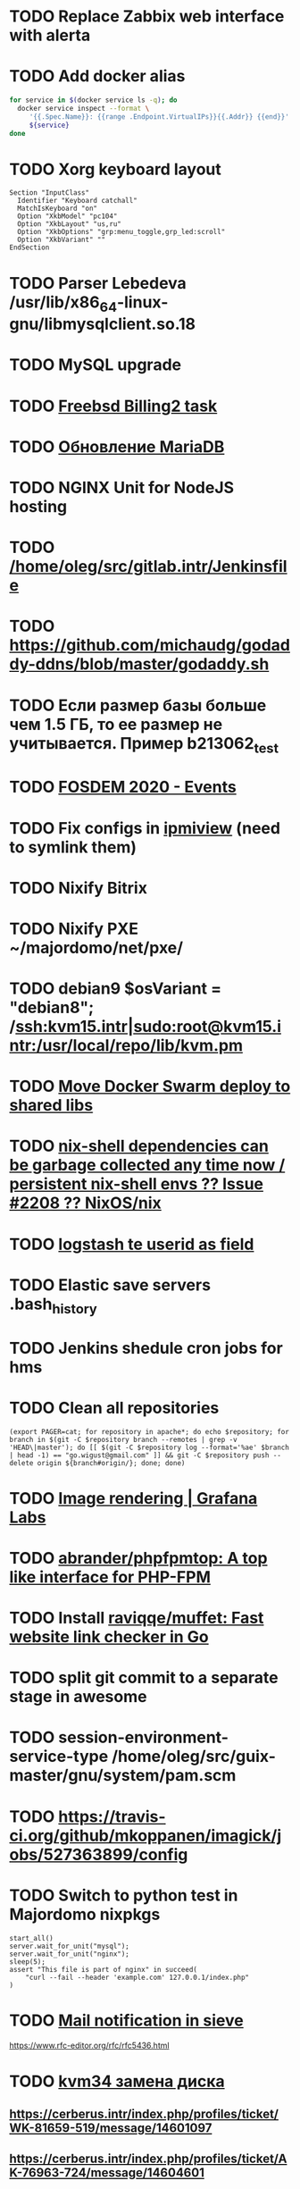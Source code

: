 * TODO Replace Zabbix web interface with alerta
  SCHEDULED: <2020-03-08 Sun>
* TODO Add docker alias
  SCHEDULED: <2020-03-19 Thu>
  #+BEGIN_SRC bash
    for service in $(docker service ls -q); do
      docker service inspect --format \
         '{{.Spec.Name}}: {{range .Endpoint.VirtualIPs}}{{.Addr}} {{end}}' \
         ${service}
    done
  #+END_SRC
* TODO Xorg keyboard layout
  SCHEDULED: <2020-03-18 Wed>
#+begin_example
  Section "InputClass"
    Identifier "Keyboard catchall"
    MatchIsKeyboard "on"
    Option "XkbModel" "pc104"
    Option "XkbLayout" "us,ru"
    Option "XkbOptions" "grp:menu_toggle,grp_led:scroll"
    Option "XkbVariant" ""
  EndSection
#+end_example
* TODO Parser Lebedeva /usr/lib/x86_64-linux-gnu/libmysqlclient.so.18
  SCHEDULED: <2020-01-20 Mon> DEADLINE: <2020-01-20 Mon>
* TODO MySQL upgrade
  SCHEDULED: <2020-01-31 Fri>
* TODO [[https://billing2.intr/vds/queue/item/257839][Freebsd Billing2 task]]
  SCHEDULED: <2020-01-20 Mon>
* TODO [[http://redmine.intr/issues/8833][Обновление MariaDB]]
  SCHEDULED: <2020-01-31 Fri>
* TODO NGINX Unit for NodeJS hosting
  SCHEDULED: <2020-01-24 Fri>
* TODO [[/home/oleg/src/gitlab.intr/Jenkinsfile]]
  SCHEDULED: <2020-01-26 Sun>
* TODO [[https://github.com/michaudg/godaddy-ddns/blob/master/godaddy.sh]]
  SCHEDULED: <2020-01-26 Sun>
* TODO Если размер базы больше чем 1.5 ГБ, то ее размер не учитывается. Пример b213062_test
  SCHEDULED: <2020-01-31 Fri>
* TODO [[https://fosdem.org/2020/schedule/events/][FOSDEM 2020 - Events]]
  SCHEDULED: <2020-02-09 Sun>
* TODO Fix configs in [[https://gitlab.intr/utils/ipmiview][ipmiview]] (need to symlink them)
  SCHEDULED: <2020-02-25 Tue>
* TODO Nixify Bitrix
  SCHEDULED: <2020-08-31 Mon>
* TODO Nixify PXE ~/majordomo/net/pxe/
  SCHEDULED: <2020-12-13 Sun>
* TODO debian9 $osVariant   = "debian8"; /ssh:kvm15.intr|sudo:root@kvm15.intr:/usr/local/repo/lib/kvm.pm
  SCHEDULED: <2020-02-05 Wed>
* TODO [[/home/oleg/majordomo/mail/freshclam/Jenkinsfile][Move Docker Swarm deploy to shared libs]]
  SCHEDULED: <2020-02-24 Mon>
* TODO [[https://github.com/NixOS/nix/issues/2208][nix-shell dependencies can be garbage collected any time now / persistent nix-shell envs ?? Issue #2208 ?? NixOS/nix]]
  SCHEDULED: <2020-03-09 Mon>
* TODO [[https://kibana.intr/goto/5b656d4c6b23e85df3a38a9aeb9744e9][logstash te userid as field]]
  SCHEDULED: <2020-03-08 Sun>
* TODO Elastic save servers .bash_history
  SCHEDULED: <2020-03-31 Tue>
* TODO Jenkins shedule cron jobs for hms
  SCHEDULED: <2020-03-31 Tue>
* TODO Clean all repositories
  SCHEDULED: <2020-03-08 Sun>
: (export PAGER=cat; for repository in apache*; do echo $repository; for branch in $(git -C $repository branch --remotes | grep -v 'HEAD\|master'); do [[ $(git -C $repository log --format='%ae' $branch | head -1) == "go.wigust@gmail.com" ]] && git -C $repository push --delete origin ${branch#origin/}; done; done)
* TODO [[https://grafana.com/docs/grafana/latest/administration/image_rendering/][Image rendering | Grafana Labs]]
  SCHEDULED: <2020-03-02 Mon>
* TODO [[https://github.com/abrander/phpfpmtop][abrander/phpfpmtop: A top like interface for PHP-FPM]]
  SCHEDULED: <2020-03-08 Sun>
* TODO Install [[https://github.com/raviqqe/muffet][raviqqe/muffet: Fast website link checker in Go]]
  SCHEDULED: <2020-03-11 Wed>
* TODO split git commit to a separate stage in awesome
  SCHEDULED: <2020-03-15 Sun>
* TODO session-environment-service-type /home/oleg/src/guix-master/gnu/system/pam.scm
  SCHEDULED: <2020-03-15 Sun>
* TODO https://travis-ci.org/github/mkoppanen/imagick/jobs/527363899/config
  SCHEDULED: <2020-03-31 Tue>
* TODO Switch to python test in Majordomo nixpkgs
  SCHEDULED: <2020-09-01 Tue>
#+begin_example
      start_all()
      server.wait_for_unit("mysql");
      server.wait_for_unit("nginx");
      sleep(5);
      assert "This file is part of nginx" in succeed(
          "curl --fail --header 'example.com' 127.0.0.1/index.php"
      )
#+end_example
* TODO [[https://cerberus.intr/index.php/profiles/ticket/EZ-75759-736/conversation/read_all][Mail notification in sieve]]
  SCHEDULED: <2021-08-02 Mon>
  https://www.rfc-editor.org/rfc/rfc5436.html
* TODO [[https://cerberus.intr/index.php/profiles/ticket/SZ-54634-812/message/14601190][kvm34 замена диска]]
** https://cerberus.intr/index.php/profiles/ticket/WK-81659-519/message/14601097
** https://cerberus.intr/index.php/profiles/ticket/AK-76963-724/message/14604601
* TODO Add PHP update notification [[/home/oleg/archive/src/tmp/php-versions.org][script]]
  SCHEDULED: <2020-03-23 Mon>
  #+BEGIN_SRC bash
    for version in $(curl --silent 'https://news-web.php.net/group.php?group=php.announce&format=rss' | xq --raw-output '.rss.channel.item[] | .title' | awk '/Released/ { print $2 }'); do echo curl --request POST "https://alerta.intr/api/alert" --header "Authorization: Key xxxxxxxxxxxxxxxxxxxxxxxxxxxxxxxxxxxxxxxx" --header "Content-type: application/json" -d "{\"resource\": \"ci\", \"event\": \"php.version.$version\", \"environment\": \"Production\", \"severity\": \"info\", \"correlate\": [], \"service\": [\"webservices\"], \"group\": null, \"value\": \"$version\", \"text\": \"New PHP $version release\", \"tags\": [], \"attributes\": {}, \"origin\": null, \"type\": null, \"timeout\": 691200, \"rawData\": null, \"customer\": null}"; done
  #+END_SRC
* TODO jenkins web32 linux4.4 fix smartctl
  SCHEDULED: <2020-03-26 Thu>
* TODO web36 php53-hardened
  SCHEDULED: <2020-03-23 Mon>
#+begin_example
  root@web36 ~ # docker logs apache2-php53-hardened
  [Wed Mar 18 05:15:18.007847 2020] [mpm_prefork:notice] [pid 24] AH00163: Apache/2.4.41 (Unix) mpm-itk/2.4.7-04 PHP/5.3.29 configured -- resuming normal operations
  [Wed Mar 18 05:15:18.007892 2020] [mpm_prefork:info] [pid 24] AH00164: Server built: Aug  9 2019 13:36:47
  [Wed Mar 18 05:15:18.007905 2020] [core:notice] [pid 24] AH00094: Command line: '/nix/store/xm89nf0qg88c7l2yxxnpagl5pib8qfrc-apache-httpd-2.4.41/bin/httpd -D FOREGROUND -d /nix/store/gncm5v57wlq48v5r1h49yxxfq48wv9nq-apache2-rootfs-php53/etc/httpd'
  [Wed Mar 18 14:24:52.114603 2020] [mpm_prefork:notice] [pid 24] AH00171: Graceful restart requested, doing restart
  [Wed Mar 18 14:24:52.360462 2020] [mpm_prefork:notice] [pid 24] AH00163: Apache/2.4.41 (Unix) mpm-itk/2.4.7-04 PHP/5.3.29 configured -- resuming normal operations
  [Wed Mar 18 14:24:52.360479 2020] [mpm_prefork:info] [pid 24] AH00164: Server built: Aug  9 2019 13:36:47
  [Wed Mar 18 14:24:52.360485 2020] [core:notice] [pid 24] AH00094: Command line: '/nix/store/xm89nf0qg88c7l2yxxnpagl5pib8qfrc-apache-httpd-2.4.41/bin/httpd -D FOREGROUND -d /nix/store/gncm5v57wlq48v5r1h49yxxfq48wv9nq-apache2-rootfs-php53/etc/httpd'
  [Sun Mar 22 04:47:12.442742 2020] [reqtimeout:info] [pid 32692] [client 127.0.0.1:57438] AH01382: Request header read timeout
  s6-svscan: warning: unable to exec finish script .s6-svscan/finish: Permission denied
  s6-svscan: warning: executing into .s6-svscan/crash
  s6-svscan: fatal: unable to exec .s6-svscan/crash: No such file or directory
#+end_example
* TODO fileserver test.nix [[https://www.youtube.com/results?search_query=rsocket][rsocket - YouTube]]
  SCHEDULED: <2020-03-30 Mon>
* TODO Подключение кабеля IPMI на серверах https://cerberus.intr/index.php/profiles/ticket/AQ-84438-978/conversation/read_all
  SCHEDULED: <2020-03-29 Sun>
   - [[/home/oleg/src/nixpkgs-firefox-esr-52/pkgs/applications/networking/browsers/firefox/packages.nix][firefox]]
   - [[/home/oleg/src/nixpkgs-firefox-esr-52/pkgs/development/compilers/adoptopenjdk-icedtea-web/default.nix][icedtea]]
   - [[/home/oleg/src/nixpkgs-firefox-esr-52/jdk.nix][jdk]]
* TODO [[https://cerberus.intr/index.php/profiles/ticket/SN-11785-238/comment/7124095][Запрос из панели AC_131779 (Тема запроса: Баг в SSL-сертификате от Let's Encrypt.)]]
* TODO [[https://cerberus.intr/index.php/profiles/ticket/SV-49154-232/comment/7124536][Появились аккаунты у которых не восстановились файлы после включения (оплаты)]]
#+BEGIN_SRC markdown
  Есть юзер AC_217132, который второй раз не успел оплатить до того как аккаунт выключится.  После оплаты, аккаунт включается, заявок на восстановление баз данных нет.

  Смотрю свой аккаунт AC_208112, после включения нет тоже нет заявок. В дополнение нет заявки на создание базы данных.

  https://hms.majordomo.ru/databases
  ```
  30.03.2020 11:34:29
  Создание пользователя баз данных

  30.03.2020 11:34:34
  Создание базы данных
  ```

  robo3t
  ```
  db.getCollection('accountHistory').find({$and: [{"message": /Поступила заявка на создание базы данных/},{"personalAccountId":"208112"}]})
  ```
  https://imgur.com/PSjhAuw.png

  В контейнерах hms2_personmgr не вижу заявок и trace'ов.
#+END_SRC
* TODO Олег Пыхалов (pyhalov) opened !2 *Jenkinsfile: Add HOSTNAME parameter.* in office / ssl-certificates
  SCHEDULED: <2020-04-05 Sun>
https://gitlab.intr/office/ssl-certificates/-/merge_requests/2
16:36
Оно работает, но т.к. пароль добавлен через credentials'ы jenkins'а, то при удалении хомяка работать перестанет :b
16:37
А примеров с curl'ом я не вижу для генерации именно строки секрета, короче на потом.
16:37
Ну, мержить сейчас можно, не ломает ничего.
16:38
И еще надо будет job'ы удалять сразу, чтобы не палить серты :b

* TODO Add note about NIX CHANNEL
  SCHEDULED: <2020-03-31 Tue>

* TODO filestash
  SCHEDULED: <2020-04-01 Wed>
root@web99:~# docker run -it --network=host --rm --name filestash filestash-dev:4 bash

* TODO when jenkins deploy to swarm and commit has't changed will be the unstash error
  SCHEDULED: <2020-04-26 Sun>
Олег Пыхалов (pyhalov at majordomo.ru)￼  14:38
Это ок? Не может stash. https://jenkins.intr/job/monitoring/job/kapacitor/job/master/2/console
￼
14:39
если коммит не изменился, там всегда фейл

* TODO Gluster offline bricks found on dh2-mr
  SCHEDULED: <2020-05-18 Mon>
На dh2-mr нет бриков текущего гластера, но есть брики нового
(тестового). В общем конкретно на dh2-mr не обращать внимания до тех
пор, пока не сообщим о вводе нового гластера.

* TODO Add script for git clone
  SCHEDULED: <2020-04-05 Sun>
: (f() { xterm -e "set -ex; cd $HOME/archive/src; git clone $1"; }; f "https://github.com/domtronn/all-the-icons.el")

* TODO Rename buildwebservice
  SCHEDULED: <2020-04-05 Sun>
#+BEGIN_SRC emacs-lisp
  (mapcar (lambda (file)
            (find-file file))
          '("/home/oleg/majordomo/apps/bitrix-start/Jenkinsfile"
            "/home/oleg/majordomo/webservices/apache2-perl518/Jenkinsfile"
            "/home/oleg/majordomo/webservices/apache2-php44/Jenkinsfile"
            "/home/oleg/majordomo/webservices/apache2-php52/Jenkinsfile"
            "/home/oleg/majordomo/webservices/apache2-php53/Jenkinsfile"
            "/home/oleg/majordomo/webservices/apache2-php54/Jenkinsfile"
            "/home/oleg/majordomo/webservices/apache2-php55/Jenkinsfile"
            "/home/oleg/majordomo/webservices/apache2-php56/Jenkinsfile"
            "/home/oleg/majordomo/webservices/apache2-php70/Jenkinsfile"
            "/home/oleg/majordomo/webservices/apache2-php71/Jenkinsfile"
            "/home/oleg/majordomo/webservices/apache2-php72/Jenkinsfile"
            "/home/oleg/majordomo/webservices/apache2-php73/Jenkinsfile"
            "/home/oleg/majordomo/webservices/apache2-php73-personal/Jenkinsfile"
            "/home/oleg/majordomo/webservices/apache2-php74/Jenkinsfile"
            "/home/oleg/majordomo/webservices/cron/Jenkinsfile"
            "/home/oleg/majordomo/webservices/ftpserver/Jenkinsfile"
            "/home/oleg/majordomo/webservices/http-fileserver/Jenkinsfile"
            "/home/oleg/majordomo/webservices/nginx/Jenkinsfile"
            "/home/oleg/majordomo/webservices/nginx-php73-private/Jenkinsfile"
            "/home/oleg/majordomo/webservices/nodejs1213/Jenkinsfile"
            "/home/oleg/majordomo/webservices/php4/Jenkinsfile"
            "/home/oleg/majordomo/webservices/php52/Jenkinsfile"
            "/home/oleg/majordomo/webservices/postfix/Jenkinsfile"
            "/home/oleg/majordomo/webservices/ssh-guest-room/Jenkinsfile"
            "/home/oleg/majordomo/webservices/ssh-sup-room/Jenkinsfile"
            "/home/oleg/majordomo/webservices/uwsgi-python37/Jenkinsfile"
            "/home/oleg/majordomo/webservices/webftp-new/Jenkinsfile"))
#+END_SRC

* TODO STUMPWM добавить “дежурный мод” (переменную) который позволит игнорировать время
  SCHEDULED: <2020-04-04 Sat>

* TODO jenkins disable host verification ("Host Key Verification Strategy")
  SCHEDULED: <2020-04-07 Tue>

* TODO postfix staff
  SCHEDULED: <2020-04-08 Wed>
#+begin_example
  Apr  7 17:18:19 smtp-staff postfix/smtpd[1467]: 59B7131405B4: client=dh2-mr.intr[172.16.103.156]
  Apr  7 17:18:19 smtp-staff postfix/cleanup[1470]: 59B7131405B4: message-id=<cbb33f72f0b719bbbd1ffef794ff8984@mail-manager.intr>
  Apr  7 17:18:19 smtp-staff opendkim[9834]: 59B7131405B4: DKIM-Signature field added (s=dkim, d=majordomo.ru)
  Apr  7 17:18:19 smtp-staff postfix/smtpd[9269]: connect from dh1-mr.intr[172.16.103.155]
  Apr  7 17:18:19 smtp-staff postfix/smtpd[9269]: 6141A31405E0: client=dh1-mr.intr[172.16.103.155]
  Apr  7 17:18:19 smtp-staff postfix/cleanup[9272]: 6141A31405E0: message-id=<aabef4654036414e257549a0a18f91ee@mail-manager.intr>
  Apr  7 17:18:19 smtp-staff opendkim[9834]: 6141A31405E0: DKIM-Signature field added (s=dkim, d=majordomo.ru)
  Apr  7 17:18:19 smtp-staff postfix/qmgr[2976]: 59B7131405B4: from=<noreply@majordomo.ru>, size=15097, nrcpt=2 (queue active)
  Apr  7 17:18:19 smtp-staff postfix/smtpd[1467]: disconnect from dh2-mr.intr[172.16.103.156] ehlo=1 mail=1 rcpt=2 data=1 quit=1 commands=6
  Apr  7 17:18:19 smtp-staff postfix/qmgr[2976]: 6141A31405E0: from=<noreply@majordomo.ru>, size=13367, nrcpt=2 (queue active)
  Apr  7 17:18:19 smtp-staff postfix/smtpd[9269]: disconnect from dh1-mr.intr[172.16.103.155] ehlo=1 mail=1 rcpt=2 data=1 quit=1 commands=6
  Apr  7 17:18:19 smtp-staff postfix-mailout/smtp[448]: 226823160AB1: to=<alumos@mail.ru>, relay=mxs.mail.ru[94.100.180.31]:25, delay=0.62, delays=0.11/0/0.05/0.45, dsn=2.0.0, status=sent (250 OK id=1jLp3T-0008U1-BR)
  Apr  7 17:18:19 smtp-staff postfix-mailout/qmgr[5781]: 226823160AB1: removed
  Apr  7 17:18:19 smtp-staff postfix/smtp[9265]: 6141A31405E0: to=<turm@turm2rm.ru>, relay=mmxs.majordomo.ru[78.108.80.147]:25, delay=0.41, delays=0.09/0.02/0.07/0.22, dsn=2.0.0, status=sent (250 OK id=1jLp3T-0000w6-Iq)
  Apr  7 17:18:19 smtp-staff postfix/smtp[1471]: 6141A31405E0: to=<turm@mail.ru>, relay=mxs.mail.ru[94.100.180.31]:25, delay=0.59, delays=0.09/0.02/0.11/0.37, dsn=2.0.0, status=sent (250 OK id=1jLp3T-000AKw-Kx)
  Apr  7 17:18:19 smtp-staff postfix/smtp[9266]: 59B7131405B4: to=<12volt.kr@mail.ru>, relay=mxs.mail.ru[94.100.180.31]:25, delay=0.62, delays=0.11/0.03/0.11/0.38, dsn=2.0.0, status=sent (250 OK id=1jLp3T-0006I1-M0)
  Apr  7 17:18:19 smtp-staff postfix/smtp[9266]: 59B7131405B4: to=<art6.krasnodar@mail.ru>, relay=mxs.mail.ru[94.100.180.31]:25, delay=0.62, delays=0.11/0.03/0.11/0.38, dsn=2.0.0, status=sent (250 OK id=1jLp3T-0006I1-M0)
  Apr  7 17:18:19 smtp-staff postfix/qmgr[2976]: 6141A31405E0: removed
  Apr  7 17:18:20 smtp-staff postfix/qmgr[2976]: 59B7131405B4: removed
#+end_example

* TODO Moodle
  SCHEDULED: <2020-04-13 Mon>
Коля насчет Moodle что-то написал?
Юзер спрашивает доколе
https://cerberus.intr/index.php/profiles/ticket/JN-93547-362/message/14746990
Так выяснили же что либо 7.3, либо отключение опкэша
```Резвов Александр И можешь подробности по сегфолту написать
12:21
Кондрашкин Николай Одна из ситуаций когда происходит сегфолт - этап проверки конфигурации сервера при установке последней версии Moodle.
Пример стрейса: /home/u220037/yvloar.aq/strace.log на web26
12:22
Еще была жалоба на 502 от чувака с WP после того как он криво ссылки с http на https заменил и появились ссылки начинающиеся с httpss://, но как ее воспроизвести клиент не сообщил.
12:25
Резвов Александр А ссылки нет?
12:25
Кондрашкин Николай На что?
12:25
Резвов Александр На жалобу
12:28
Кондрашкин Николай https://cerberus.intr/index.php/profiles/ticket/LS-83644-341/conversation
12:29
Я его переключил на 7.3 но Дима все равно сказал сносить испорченную базу.
12:30
Резвов Александр Ладно, с мудлом будет проще воспроизвести
12:31
Кондрашкин Николай Вот http://moodle.majordomo-test.tk/admin/index.php
12:36
Резвов Александр А если выключить opcache, то работает
14:12
Кондрашкин Николай А как полностью выключить opcache?
14:12
Резвов Александр php_flag opcache.enable off```
opcache не надо раде одной cms вырубать
Так никто не предлагает его вырубать глобально
free and open-source learning management system 
Moodle is used for blended learning, distance education, flipped classroom and other e-learning projects in schools, universities, workplaces and other sectors

его реально вообще использовать на виртуальном хостиге не в курсе?
Реально
прекрасно встает на 37 вебе
урок можно провести?
:D
я просто думаю, может инсталятор запилить
Там несколько иная система (у меня в универе такая)
Он будет работать только на 37
пока да

* TODO mariadb docker run --restart unless-stopped
  SCHEDULED: <2020-04-13 Mon>

2020-04-19 20:08:54 0 [ERROR] InnoDB: Downgrade after a crash is not supported. The redo log was created with MariaDB 10.4.12.
2020-04-19 20:08:54 0 [ERROR] InnoDB: Plugin initialization aborted with error Generic error

https://www.percona.com/blog/2013/09/11/how-to-move-the-innodb-log-sequence-number-lsn-forward/

* TODO https://jenkins.intr/job/ci/job/bfg/job/master/16/console
  SCHEDULED: <2020-04-16 Thu>
  https://jenkins.intr/job/webservices/job/nixoverlay/job/master/46/console

* TODO https://code.getnoc.com/noc/noc
  SCHEDULED: <2020-04-19 Sun>
  or use [[/home/oleg/src/work/graphviz/]]

* TODO https://gitlab.intr/_ci/maintenance-github/-/blob/master/projects.tf#L14
  SCHEDULED: <2020-04-17 Fri>
rename resource

* TODO billing2
  SCHEDULED: <2020-04-20 Mon>

изначально меня интересовало как определить какой способ установки делает perl скрипт
16:06 ты говоришь если arhive.intr не доступен одна фигня, если доступен другая
16:06 как определить какая фигня для конкретной vm12345 была выбрана
16:07 вот я и хочу исключить arhive.intr чтобы не было этого выбора


16:07
или сделать его fallback

16:08
my $checkimage = $vds->checkimage;
16:08
if ( $checkimage eq 0 ) {
                                       $vds->getimage ;
                                       $vds->do_vol_from_image ;
                               }
16:09
sub checkimage {
       my $self = shift ;
       system(sprintf("rsync --list-only rsync://archive.intr/images/jenkins-production/%s-%s.qcow2",  $self->{var}->{disk}->{template} , $self->{var}->{caps}->{disk}));
       if ( $? >>8 == 0 ) {
               print "Is available \n" ;
               return 0 ;
       }
       else {
               return 1 ;
       }
}
16:12
если будет локально, то рсинк на какой нить ls заменить и все

* TODO move to script
  SCHEDULED: <2020-04-19 Sun>
: (set -ex; for remote in origin majordomo upstream; do git push $remote; done)

* TODO delete nixpkgs badge
  SCHEDULED: <2020-04-30 Thu>

* TODO Jenkins job Chef Workstation fix knife
https://jenkins.intr/job/ci/job/chef-workstation/job/master/5/console

* TODO Stumpwm setenv
  SCHEDULED: <2020-04-26 Sun>
: (sb-posix:setenv "GTK_THEME" "Adwaita:dark" 1)

* TODO bizmail
  SCHEDULED: <2020-04-28 Tue>
#+begin_example
  2020-04-27 14:45:55.432 ERROR [bizmail,bf74e9dc7e82dbb7,76dad2f56fa34660,false] 1 --- [nio-8098-exec-7] r.m.h.bizmail.service.BizMailApiServi
  ce  : [addDomain] HttpClientErrorException getStatusCode(): 403 getResponseBodyAsString: {"message":"Ð¾Ð¿ Ð·Ð°Ð¿ÐµÐµÐ½"}
  2020-04-27 14:45:55.435 ERROR [bizmail,bf74e9dc7e82dbb7,76dad2f56fa34660,false] 1 --- [nio-8098-exec-7] o.s.c.s.i.web.ExceptionLoggingFilter 
      : Uncaught exception thrown

  org.springframework.web.util.NestedServletException: Request processing failed; nested exception is org.springframework.web.client.HttpClient
  ErrorException: 403 Forbidden
          at org.springframework.web.servlet.FrameworkServlet.processRequest(FrameworkServlet.java:982) ~[spring-webmvc-5.0.9.RELEASE.jar!/:5.0
  .9.RELEASE]
          at org.springframework.web.servlet.FrameworkServlet.doPost(FrameworkServlet.java:877) ~[spring-webmvc-5.0.9.RELEASE.jar!/:5.0.9.RELEA
  SE]
          at javax.servlet.http.HttpServlet.service(HttpServlet.java:661) ~[tomcat-embed-core-8.5.34.jar!/:8.5.34]
          at org.springframework.web.servlet.FrameworkServlet.service(FrameworkServlet.java:851) ~[spring-webmvc-5.0.9.RELEASE.jar!/:5.0.9.RELE
  ASE]
          at javax.servlet.http.HttpServlet.service(HttpServlet.java:742) ~[tomcat-embed-core-8.5.34.jar!/:8.5.34]
          at org.apache.catalina.core.ApplicationFilterChain.internalDoFilter(ApplicationFilterChain.java:231) [tomcat-embed-core-8.5.34.jar!/:
  8.5.34]
          at org.apache.catalina.core.ApplicationFilterChain.doFilter(ApplicationFilterChain.java:166) [tomcat-embed-core-8.5.34.jar!/:8.5.34]
          at org.apache.tomcat.websocket.server.WsFilter.doFilter(WsFilter.java:52) ~[tomcat-embed-websocket-8.5.34.jar!/:8.5.34]
          at org.apache.catalina.core.ApplicationFilterChain.internalDoFilter(ApplicationFilterChain.java:193) [tomcat-embed-core-8.5.34.jar!/:
  8.5.34]
          at org.apache.catalina.core.ApplicationFilterChain.doFilter(ApplicationFilterChain.java:166) [tomcat-embed-core-8.5.34.jar!/:8.5.34]
          at org.springframework.boot.actuate.web.trace.servlet.HttpTraceFilter.doFilterInternal(HttpTraceFilter.java:90) ~[spring-boot-actuato
  r-2.0.5.RELEASE.jar!/:2.0.5.RELEASE]
          at org.springframework.web.filter.OncePerRequestFilter.doFilter(OncePerRequestFilter.java:107) [spring-web-5.0.9.RELEASE.jar!/:5.0.9.
  RELEASE]
          at org.apache.catalina.core.ApplicationFilterChain.internalDoFilter(ApplicationFilterChain.java:193) [tomcat-embed-core-8.5.34.jar!/:
  8.5.34]
          at org.apache.catalina.core.ApplicationFilterChain.doFilter(ApplicationFilterChain.java:166) [tomcat-embed-core-8.5.34.jar!/:8.5.34]
          at org.springframework.security.web.FilterChainProxy$VirtualFilterChain.doFilter(FilterChainProxy.java:320) ~[spring-security-web-5.0
  .8.RELEASE.jar!/:5.0.8.RELEASE]
          at org.springframework.security.web.access.intercept.FilterSecurityInterceptor.invoke(FilterSecurityInterceptor.java:127) ~[spring-se
  curity-web-5.0.8.RELEASE.jar!/:5.0.8.RELEASE]
          at org.springframework.security.web.access.intercept.FilterSecurityInterceptor.doFilter(FilterSecurityInterceptor.java:91) ~[spring-s
  ecurity-web-5.0.8.RELEASE.jar!/:5.0.8.RELEASE]
          at org.springframework.security.web.FilterChainProxy$VirtualFilterChain.doFilter(FilterChainProxy.java:334) ~[spring-security-web-5.0
  .8.RELEASE.jar!/:5.0.8.RELEASE]
          at org.springframework.security.web.access.ExceptionTranslationFilter.doFilter(ExceptionTranslationFilter.java:119) ~[spring-security
  -web-5.0.8.RELEASE.jar!/:5.0.8.RELEASE]
          at org.springframework.security.web.FilterChainProxy$VirtualFilterChain.doFilter(FilterChainProxy.java:334) ~[spring-security-web-5.0
  .8.RELEASE.jar!/:5.0.8.RELEASE]
          at org.springframework.security.web.session.SessionManagementFilter.doFilter(SessionManagementFilter.java:137) ~[spring-security-web-
  5.0.8.RELEASE.jar!/:5.0.8.RELEASE]
          at org.springframework.security.web.FilterChainProxy$VirtualFilterChain.doFilter(FilterChainProxy.java:334) ~[spring-security-web-5.0
  .8.RELEASE.jar!/:5.0.8.RELEASE]
          at org.springframework.security.web.authentication.AnonymousAuthenticationFilter.doFilter(AnonymousAuthenticationFilter.java:111) ~[s
  pring-security-web-5.0.8.RELEASE.jar!/:5.0.8.RELEASE]
          at org.springframework.security.web.FilterChainProxy$VirtualFilterChain.doFilter(FilterChainProxy.java:334) ~[spring-security-web-5.0
  .8.RELEASE.jar!/:5.0.8.RELEASE]
          at org.springframework.security.web.servletapi.SecurityContextHolderAwareRequestFilter.doFilter(SecurityContextHolderAwareRequestFilt
  er.java:170) ~[spring-security-web-5.0.8.RELEASE.jar!/:5.0.8.RELEASE]
          at org.springframework.security.web.FilterChainProxy$VirtualFilterChain.doFilter(FilterChainProxy.java:334) ~[spring-security-web-5.0
  .8.RELEASE.jar!/:5.0.8.RELEASE]
          at org.springframework.security.web.savedrequest.RequestCacheAwareFilter.doFilter(RequestCacheAwareFilter.java:63) ~[spring-security-
  web-5.0.8.RELEASE.jar!/:5.0.8.RELEASE]
          at org.springframework.security.web.FilterChainProxy$VirtualFilterChain.doFilter(FilterChainProxy.java:334) ~[spring-security-web-5.0
  .8.RELEASE.jar!/:5.0.8.RELEASE]
          at org.springframework.security.oauth2.provider.authentication.OAuth2AuthenticationProcessingFilter.doFilter(OAuth2AuthenticationProc
  essingFilter.java:176) ~[spring-security-oauth2-2.2.1.RELEASE.jar!/:na]
          at org.springframework.security.web.FilterChainProxy$VirtualFilterChain.doFilter(FilterChainProxy.java:334) ~[spring-security-web-5.0
  .8.RELEASE.jar!/:5.0.8.RELEASE]
          at org.springframework.security.web.authentication.logout.LogoutFilter.doFilter(LogoutFilter.java:116) ~[spring-security-web-5.0.8.RE
  LEASE.jar!/:5.0.8.RELEASE]
          at org.springframework.security.web.FilterChainProxy$VirtualFilterChain.doFilter(FilterChainProxy.java:334) ~[spring-security-web-5.0
  .8.RELEASE.jar!/:5.0.8.RELEASE]
          at org.springframework.security.web.header.HeaderWriterFilter.doFilterInternal(HeaderWriterFilter.java:66) ~[spring-security-web-5.0.
  8.RELEASE.jar!/:5.0.8.RELEASE]
          at org.springframework.web.filter.OncePerRequestFilter.doFilter(OncePerRequestFilter.java:107) [spring-web-5.0.9.RELEASE.jar!/:5.0.9.
  RELEASE]
          at org.springframework.security.web.FilterChainProxy$VirtualFilterChain.doFilter(FilterChainProxy.java:334) ~[spring-security-web-5.0
  .8.RELEASE.jar!/:5.0.8.RELEASE]
          at org.springframework.security.web.context.SecurityContextPersistenceFilter.doFilter(SecurityContextPersistenceFilter.java:105) ~[sp
  ring-security-web-5.0.8.RELEASE.jar!/:5.0.8.RELEASE]
          at org.springframework.security.web.FilterChainProxy$VirtualFilterChain.doFilter(FilterChainProxy.java:334) ~[spring-security-web-5.0
  .8.RELEASE.jar!/:5.0.8.RELEASE]
          at org.springframework.security.web.context.request.async.WebAsyncManagerIntegrationFilter.doFilterInternal(WebAsyncManagerIntegratio
  nFilter.java:56) ~[spring-security-web-5.0.8.RELEASE.jar!/:5.0.8.RELEASE]
          at org.springframework.web.filter.OncePerRequestFilter.doFilter(OncePerRequestFilter.java:107) [spring-web-5.0.9.RELEASE.jar!/:5.0.9.
  RELEASE]
          at org.springframework.security.web.FilterChainProxy$VirtualFilterChain.doFilter(FilterChainProxy.java:334) ~[spring-security-web-5.0
  .8.RELEASE.jar!/:5.0.8.RELEASE]
          at org.springframework.security.web.FilterChainProxy.doFilterInternal(FilterChainProxy.java:215) ~[spring-security-web-5.0.8.RELEASE.
  jar!/:5.0.8.RELEASE]
          at org.springframework.security.web.FilterChainProxy.doFilter(FilterChainProxy.java:178) ~[spring-security-web-5.0.8.RELEASE.jar!/:5.
  0.8.RELEASE]
          at org.springframework.web.filter.DelegatingFilterProxy.invokeDelegate(DelegatingFilterProxy.java:357) ~[spring-web-5.0.9.RELEASE.jar
  !/:5.0.9.RELEASE]
          at org.springframework.web.filter.DelegatingFilterProxy.doFilter(DelegatingFilterProxy.java:270) ~[spring-web-5.0.9.RELEASE.jar!/:5.0
  .9.RELEASE]
          at org.apache.catalina.core.ApplicationFilterChain.internalDoFilter(ApplicationFilterChain.java:193) [tomcat-embed-core-8.5.34.jar!/:
  8.5.34]
          at org.apache.catalina.core.ApplicationFilterChain.doFilter(ApplicationFilterChain.java:166) [tomcat-embed-core-8.5.34.jar!/:8.5.34]
          at org.springframework.web.filter.HttpPutFormContentFilter.doFilterInternal(HttpPutFormContentFilter.java:109) ~[spring-web-5.0.9.REL
  EASE.jar!/:5.0.9.RELEASE]
          at org.springframework.web.filter.OncePerRequestFilter.doFilter(OncePerRequestFilter.java:107) [spring-web-5.0.9.RELEASE.jar!/:5.0.9.
  RELEASE]
          at org.apache.catalina.core.ApplicationFilterChain.internalDoFilter(ApplicationFilterChain.java:193) [tomcat-embed-core-8.5.34.jar!/:
  8.5.34]
          at org.apache.catalina.core.ApplicationFilterChain.doFilter(ApplicationFilterChain.java:166) [tomcat-embed-core-8.5.34.jar!/:8.5.34]
          at org.springframework.web.filter.HiddenHttpMethodFilter.doFilterInternal(HiddenHttpMethodFilter.java:93) ~[spring-web-5.0.9.RELEASE.
  jar!/:5.0.9.RELEASE]
          at org.springframework.web.filter.OncePerRequestFilter.doFilter(OncePerRequestFilter.java:107) [spring-web-5.0.9.RELEASE.jar!/:5.0.9.
  RELEASE]
          at org.apache.catalina.core.ApplicationFilterChain.internalDoFilter(ApplicationFilterChain.java:193) [tomcat-embed-core-8.5.34.jar!/:
  8.5.34]
          at org.apache.catalina.core.ApplicationFilterChain.doFilter(ApplicationFilterChain.java:166) [tomcat-embed-core-8.5.34.jar!/:8.5.34]
          at org.springframework.cloud.sleuth.instrument.web.ExceptionLoggingFilter.doFilter(ExceptionLoggingFilter.java:48) ~[spring-cloud-sle
  uth-core-2.0.1.RELEASE.jar!/:2.0.1.RELEASE]
          at org.apache.catalina.core.ApplicationFilterChain.internalDoFilter(ApplicationFilterChain.java:193) [tomcat-embed-core-8.5.34.jar!/:
  8.5.34]
          at org.apache.catalina.core.ApplicationFilterChain.doFilter(ApplicationFilterChain.java:166) [tomcat-embed-core-8.5.34.jar!/:8.5.34]
          at brave.servlet.TracingFilter.doFilter(TracingFilter.java:86) [brave-instrumentation-servlet-5.1.4.jar!/:na]
          at org.apache.catalina.core.ApplicationFilterChain.internalDoFilter(ApplicationFilterChain.java:193) [tomcat-embed-core-8.5.34.jar!/:
  8.5.34]
          at org.apache.catalina.core.ApplicationFilterChain.doFilter(ApplicationFilterChain.java:166) [tomcat-embed-core-8.5.34.jar!/:8.5.34]
          at org.springframework.boot.actuate.metrics.web.servlet.WebMvcMetricsFilter.filterAndRecordMetrics(WebMvcMetricsFilter.java:155) [spr
  ing-boot-actuator-2.0.5.RELEASE.jar!/:2.0.5.RELEASE]
          at org.springframework.boot.actuate.metrics.web.servlet.WebMvcMetricsFilter.filterAndRecordMetrics(WebMvcMetricsFilter.java:123) [spr
  ing-boot-actuator-2.0.5.RELEASE.jar!/:2.0.5.RELEASE]
          at org.springframework.boot.actuate.metrics.web.servlet.WebMvcMetricsFilter.doFilterInternal(WebMvcMetricsFilter.java:108) [spring-bo
  ot-actuator-2.0.5.RELEASE.jar!/:2.0.5.RELEASE]
          at org.springframework.web.filter.OncePerRequestFilter.doFilter(OncePerRequestFilter.java:107) [spring-web-5.0.9.RELEASE.jar!/:5.0.9.
  RELEASE]
          at org.apache.catalina.core.ApplicationFilterChain.internalDoFilter(ApplicationFilterChain.java:193) [tomcat-embed-core-8.5.34.jar!/:
  8.5.34]
          at org.apache.catalina.core.ApplicationFilterChain.doFilter(ApplicationFilterChain.java:166) [tomcat-embed-core-8.5.34.jar!/:8.5.34]
          at org.springframework.web.filter.CharacterEncodingFilter.doFilterInternal(CharacterEncodingFilter.java:200) [spring-web-5.0.9.RELEAS
  E.jar!/:5.0.9.RELEASE]
          at org.springframework.web.filter.OncePerRequestFilter.doFilter(OncePerRequestFilter.java:107) [spring-web-5.0.9.RELEASE.jar!/:5.0.9.
  RELEASE]
          at org.apache.catalina.core.ApplicationFilterChain.internalDoFilter(ApplicationFilterChain.java:193) [tomcat-embed-core-8.5.34.jar!/:
  8.5.34]
          at org.apache.catalina.core.ApplicationFilterChain.doFilter(ApplicationFilterChain.java:166) [tomcat-embed-core-8.5.34.jar!/:8.5.34]
          at org.apache.catalina.core.StandardWrapperValve.invoke(StandardWrapperValve.java:198) [tomcat-embed-core-8.5.34.jar!/:8.5.34]
          at org.apache.catalina.core.StandardContextValve.invoke(StandardContextValve.java:96) [tomcat-embed-core-8.5.34.jar!/:8.5.34]
          at org.apache.catalina.authenticator.AuthenticatorBase.invoke(AuthenticatorBase.java:493) [tomcat-embed-core-8.5.34.jar!/:8.5.34]
          at org.apache.catalina.core.StandardHostValve.invoke(StandardHostValve.java:140) [tomcat-embed-core-8.5.34.jar!/:8.5.34]
          at org.apache.catalina.valves.ErrorReportValve.invoke(ErrorReportValve.java:81) [tomcat-embed-core-8.5.34.jar!/:8.5.34]
          at org.apache.catalina.core.StandardEngineValve.invoke(StandardEngineValve.java:87) [tomcat-embed-core-8.5.34.jar!/:8.5.34]
          at org.apache.catalina.connector.CoyoteAdapter.service(CoyoteAdapter.java:342) [tomcat-embed-core-8.5.34.jar!/:8.5.34]
          at org.apache.coyote.http11.Http11Processor.service(Http11Processor.java:800) [tomcat-embed-core-8.5.34.jar!/:8.5.34]
          at org.apache.coyote.AbstractProcessorLight.process(AbstractProcessorLight.java:66) [tomcat-embed-core-8.5.34.jar!/:8.5.34]
          at org.apache.coyote.AbstractProtocol$ConnectionHandler.process(AbstractProtocol.java:806) [tomcat-embed-core-8.5.34.jar!/:8.5.34]
          at org.apache.tomcat.util.net.NioEndpoint$SocketProcessor.doRun(NioEndpoint.java:1498) [tomcat-embed-core-8.5.34.jar!/:8.5.34]
          at org.apache.tomcat.util.net.SocketProcessorBase.run(SocketProcessorBase.java:49) [tomcat-embed-core-8.5.34.jar!/:8.5.34]
          at java.util.concurrent.ThreadPoolExecutor.runWorker(ThreadPoolExecutor.java:1149) [na:1.8.0_242]
          at java.util.concurrent.ThreadPoolExecutor$Worker.run(ThreadPoolExecutor.java:624) [na:1.8.0_242]
          at org.apache.tomcat.util.threads.TaskThread$WrappingRunnable.run(TaskThread.java:61) [tomcat-embed-core-8.5.34.jar!/:8.5.34]
          at java.lang.Thread.run(Thread.java:748) [na:1.8.0_242]
  Caused by: org.springframework.web.client.HttpClientErrorException: 403 Forbidden
          at org.springframework.web.client.DefaultResponseErrorHandler.handleError(DefaultResponseErrorHandler.java:94) ~[spring-web-5.0.9.REL
  EASE.jar!/:5.0.9.RELEASE]
          at org.springframework.web.client.DefaultResponseErrorHandler.handleError(DefaultResponseErrorHandler.java:79) ~[spring-web-5.0.9.REL
  EASE.jar!/:5.0.9.RELEASE]
          at org.springframework.web.client.ResponseErrorHandler.handleError(ResponseErrorHandler.java:63) ~[spring-web-5.0.9.RELEASE.jar!/:5.0
  .9.RELEASE]
          at org.springframework.web.client.RestTemplate.handleResponse(RestTemplate.java:730) ~[spring-web-5.0.9.RELEASE.jar!/:5.0.9.RELEASE]
          at org.springframework.web.client.RestTemplate.doExecute(RestTemplate.java:688) ~[spring-web-5.0.9.RELEASE.jar!/:5.0.9.RELEASE]
          at org.springframework.web.client.RestTemplate.execute(RestTemplate.java:644) ~[spring-web-5.0.9.RELEASE.jar!/:5.0.9.RELEASE]
          at org.springframework.web.client.RestTemplate.exchange(RestTemplate.java:564) ~[spring-web-5.0.9.RELEASE.jar!/:5.0.9.RELEASE]
          at ru.majordomo.hms.bizmail.service.BizMailApiService.addDomain(BizMailApiService.java:402) ~[classes!/:na]
          at ru.majordomo.hms.bizmail.manager.impl.DomainManagerImpl.addToBizMail(DomainManagerImpl.java:189) ~[classes!/:na]
          at ru.majordomo.hms.bizmail.manager.impl.DomainManagerImpl$$FastClassBySpringCGLIB$$f769313.invoke(<generated>) ~[classes!/:na]
          at org.springframework.cglib.proxy.MethodProxy.invoke(MethodProxy.java:204) ~[spring-core-5.0.9.RELEASE.jar!/:5.0.9.RELEASE]
          at org.springframework.aop.framework.CglibAopProxy$CglibMethodInvocation.invokeJoinpoint(CglibAopProxy.java:746) ~[spring-aop-5.0.9.R
  ELEASE.jar!/:5.0.9.RELEASE]
          at org.springframework.aop.framework.ReflectiveMethodInvocation.proceed(ReflectiveMethodInvocation.java:163) ~[spring-aop-5.0.9.RELEA
  SE.jar!/:5.0.9.RELEASE]
          at org.springframework.retry.annotation.AnnotationAwareRetryOperationsInterceptor.invoke(AnnotationAwareRetryOperationsInterceptor.ja
  va:155) ~[spring-retry-1.2.1.RELEASE.jar!/:na]
          at org.springframework.aop.framework.ReflectiveMethodInvocation.proceed(ReflectiveMethodInvocation.java:185) ~[spring-aop-5.0.9.RELEA
  SE.jar!/:5.0.9.RELEASE]
          at org.springframework.aop.framework.CglibAopProxy$DynamicAdvisedInterceptor.intercept(CglibAopProxy.java:688) ~[spring-aop-5.0.9.REL
  EASE.jar!/:5.0.9.RELEASE]
          at ru.majordomo.hms.bizmail.manager.impl.DomainManagerImpl$$EnhancerBySpringCGLIB$$beeb111e.addToBizMail(<generated>) ~[classes!/:na]
          at ru.majordomo.hms.bizmail.controller.DomainRestController.add(DomainRestController.java:53) ~[classes!/:na]
          at ru.majordomo.hms.bizmail.controller.DomainRestController$$FastClassBySpringCGLIB$$54b52e6f.invoke(<generated>) ~[classes!/:na]
          at org.springframework.cglib.proxy.MethodProxy.invoke(MethodProxy.java:204) ~[spring-core-5.0.9.RELEASE.jar!/:5.0.9.RELEASE]
          at org.springframework.aop.framework.CglibAopProxy$CglibMethodInvocation.invokeJoinpoint(CglibAopProxy.java:746) ~[spring-aop-5.0.9.R
  ELEASE.jar!/:5.0.9.RELEASE]
          at org.springframework.aop.framework.ReflectiveMethodInvocation.proceed(ReflectiveMethodInvocation.java:163) ~[spring-aop-5.0.9.RELEA
  SE.jar!/:5.0.9.RELEASE]
          at org.springframework.security.access.intercept.aopalliance.MethodSecurityInterceptor.invoke(MethodSecurityInterceptor.java:69) ~[sp
  ring-security-core-5.0.8.RELEASE.jar!/:5.0.8.RELEASE]
          at org.springframework.aop.framework.ReflectiveMethodInvocation.proceed(ReflectiveMethodInvocation.java:185) ~[spring-aop-5.0.9.RELEA
  SE.jar!/:5.0.9.RELEASE]
          at org.springframework.aop.framework.CglibAopProxy$DynamicAdvisedInterceptor.intercept(CglibAopProxy.java:688) ~[spring-aop-5.0.9.REL
  EASE.jar!/:5.0.9.RELEASE]
          at ru.majordomo.hms.bizmail.controller.DomainRestController$$EnhancerBySpringCGLIB$$6d38af60.add(<generated>) ~[classes!/:na]
          at sun.reflect.NativeMethodAccessorImpl.invoke0(Native Method) ~[na:1.8.0_242]
          at sun.reflect.NativeMethodAccessorImpl.invoke(NativeMethodAccessorImpl.java:62) ~[na:1.8.0_242]
          at sun.reflect.DelegatingMethodAccessorImpl.invoke(DelegatingMethodAccessorImpl.java:43) ~[na:1.8.0_242]
          at java.lang.reflect.Method.invoke(Method.java:498) ~[na:1.8.0_242]
          at org.springframework.web.method.support.InvocableHandlerMethod.doInvoke(InvocableHandlerMethod.java:209) ~[spring-web-5.0.9.RELEASE
  .jar!/:5.0.9.RELEASE]
          at org.springframework.web.method.support.InvocableHandlerMethod.invokeForRequest(InvocableHandlerMethod.java:136) ~[spring-web-5.0.9
  .RELEASE.jar!/:5.0.9.RELEASE]
          at org.springframework.web.servlet.mvc.method.annotation.ServletInvocableHandlerMethod.invokeAndHandle(ServletInvocableHandlerMethod.
  java:102) ~[spring-webmvc-5.0.9.RELEASE.jar!/:5.0.9.RELEASE]
          at org.springframework.web.servlet.mvc.method.annotation.RequestMappingHandlerAdapter.invokeHandlerMethod(RequestMappingHandlerAdapte
  r.java:891) ~[spring-webmvc-5.0.9.RELEASE.jar!/:5.0.9.RELEASE]
          at org.springframework.web.servlet.mvc.method.annotation.RequestMappingHandlerAdapter.handleInternal(RequestMappingHandlerAdapter.jav
  a:797) ~[spring-webmvc-5.0.9.RELEASE.jar!/:5.0.9.RELEASE]
          at org.springframework.web.servlet.mvc.method.AbstractHandlerMethodAdapter.handle(AbstractHandlerMethodAdapter.java:87) ~[spring-webm
  vc-5.0.9.RELEASE.jar!/:5.0.9.RELEASE]
          at org.springframework.web.servlet.DispatcherServlet.doDispatch(DispatcherServlet.java:991) ~[spring-webmvc-5.0.9.RELEASE.jar!/:5.0.9
  .RELEASE]
          at org.springframework.web.servlet.DispatcherServlet.doService(DispatcherServlet.java:925) ~[spring-webmvc-5.0.9.RELEASE.jar!/:5.0.9.
  RELEASE]
          at org.springframework.web.servlet.FrameworkServlet.processRequest(FrameworkServlet.java:974) ~[spring-webmvc-5.0.9.RELEASE.jar!/:5.0
  .9.RELEASE]
          ... 85 common frames omitted

  2020-04-27 14:45:55.436 ERROR [bizmail,,,] 1 --- [nio-8098-exec-7] o.a.c.c.C.[.[.[/].[dispatcherServlet]    : Servlet.service() for servlet [
  dispatcherServlet] in context with path [] threw exception [Request processing failed; nested exception is org.springframework.web.client.Htt
  pClientErrorException: 403 Forbidden] with root cause

  org.springframework.web.client.HttpClientErrorException: 403 Forbidden
          at org.springframework.web.client.DefaultResponseErrorHandler.handleError(DefaultResponseErrorHandler.java:94) ~[spring-web-5.0.9.REL
  EASE.jar!/:5.0.9.RELEASE]
          at org.springframework.web.client.DefaultResponseErrorHandler.handleError(DefaultResponseErrorHandler.java:79) ~[spring-web-5.0.9.REL
  EASE.jar!/:5.0.9.RELEASE]
          at org.springframework.web.client.ResponseErrorHandler.handleError(ResponseErrorHandler.java:63) ~[spring-web-5.0.9.RELEASE.jar!/:5.0
  .9.RELEASE]
          at org.springframework.web.client.RestTemplate.handleResponse(RestTemplate.java:730) ~[spring-web-5.0.9.RELEASE.jar!/:5.0.9.RELEASE]
          at org.springframework.web.client.RestTemplate.doExecute(RestTemplate.java:688) ~[spring-web-5.0.9.RELEASE.jar!/:5.0.9.RELEASE]
          at org.springframework.web.client.RestTemplate.execute(RestTemplate.java:644) ~[spring-web-5.0.9.RELEASE.jar!/:5.0.9.RELEASE]
          at org.springframework.web.client.RestTemplate.exchange(RestTemplate.java:564) ~[spring-web-5.0.9.RELEASE.jar!/:5.0.9.RELEASE]
          at ru.majordomo.hms.bizmail.service.BizMailApiService.addDomain(BizMailApiService.java:402) ~[classes!/:na]
          at ru.majordomo.hms.bizmail.manager.impl.DomainManagerImpl.addToBizMail(DomainManagerImpl.java:189) ~[classes!/:na]
          at ru.majordomo.hms.bizmail.manager.impl.DomainManagerImpl$$FastClassBySpringCGLIB$$f769313.invoke(<generated>) ~[classes!/:na]
          at org.springframework.cglib.proxy.MethodProxy.invoke(MethodProxy.java:204) ~[spring-core-5.0.9.RELEASE.jar!/:5.0.9.RELEASE]
          at org.springframework.aop.framework.CglibAopProxy$CglibMethodInvocation.invokeJoinpoint(CglibAopProxy.java:746) ~[spring-aop-5.0.9.R
  ELEASE.jar!/:5.0.9.RELEASE]
          at org.springframework.aop.framework.ReflectiveMethodInvocation.proceed(ReflectiveMethodInvocation.java:163) ~[spring-aop-5.0.9.RELEA
  SE.jar!/:5.0.9.RELEASE]
          at org.springframework.retry.annotation.AnnotationAwareRetryOperationsInterceptor.invoke(AnnotationAwareRetryOperationsInterceptor.ja
  va:155) ~[spring-retry-1.2.1.RELEASE.jar!/:na]
          at org.springframework.aop.framework.ReflectiveMethodInvocation.proceed(ReflectiveMethodInvocation.java:185) ~[spring-aop-5.0.9.RELEA
  SE.jar!/:5.0.9.RELEASE]
          at org.springframework.aop.framework.CglibAopProxy$DynamicAdvisedInterceptor.intercept(CglibAopProxy.java:688) ~[spring-aop-5.0.9.REL
  EASE.jar!/:5.0.9.RELEASE]
          at ru.majordomo.hms.bizmail.manager.impl.DomainManagerImpl$$EnhancerBySpringCGLIB$$beeb111e.addToBizMail(<generated>) ~[classes!/:na]
          at ru.majordomo.hms.bizmail.controller.DomainRestController.add(DomainRestController.java:53) ~[classes!/:na]
          at ru.majordomo.hms.bizmail.controller.DomainRestController$$FastClassBySpringCGLIB$$54b52e6f.invoke(<generated>) ~[classes!/:na]
          at org.springframework.cglib.proxy.MethodProxy.invoke(MethodProxy.java:204) ~[spring-core-5.0.9.RELEASE.jar!/:5.0.9.RELEASE]
          at org.springframework.aop.framework.CglibAopProxy$CglibMethodInvocation.invokeJoinpoint(CglibAopProxy.java:746) ~[spring-aop-5.0.9.R
  ELEASE.jar!/:5.0.9.RELEASE]
          at org.springframework.aop.framework.ReflectiveMethodInvocation.proceed(ReflectiveMethodInvocation.java:163) ~[spring-aop-5.0.9.RELEA
  SE.jar!/:5.0.9.RELEASE]
          at org.springframework.security.access.intercept.aopalliance.MethodSecurityInterceptor.invoke(MethodSecurityInterceptor.java:69) ~[sp
  ring-security-core-5.0.8.RELEASE.jar!/:5.0.8.RELEASE]
          at org.springframework.aop.framework.ReflectiveMethodInvocation.proceed(ReflectiveMethodInvocation.java:185) ~[spring-aop-5.0.9.RELEA
  SE.jar!/:5.0.9.RELEASE]
          at org.springframework.aop.framework.CglibAopProxy$DynamicAdvisedInterceptor.intercept(CglibAopProxy.java:688) ~[spring-aop-5.0.9.REL
  EASE.jar!/:5.0.9.RELEASE]
          at ru.majordomo.hms.bizmail.controller.DomainRestController$$EnhancerBySpringCGLIB$$6d38af60.add(<generated>) ~[classes!/:na]
          at sun.reflect.NativeMethodAccessorImpl.invoke0(Native Method) ~[na:1.8.0_242]
          at sun.reflect.NativeMethodAccessorImpl.invoke(NativeMethodAccessorImpl.java:62) ~[na:1.8.0_242]
          at sun.reflect.DelegatingMethodAccessorImpl.invoke(DelegatingMethodAccessorImpl.java:43) ~[na:1.8.0_242]
          at java.lang.reflect.Method.invoke(Method.java:498) ~[na:1.8.0_242]
          at org.springframework.web.method.support.InvocableHandlerMethod.doInvoke(InvocableHandlerMethod.java:209) ~[spring-web-5.0.9.RELEASE
  .jar!/:5.0.9.RELEASE]
          at org.springframework.web.method.support.InvocableHandlerMethod.invokeForRequest(InvocableHandlerMethod.java:136) ~[spring-web-5.0.9
  .RELEASE.jar!/:5.0.9.RELEASE]
          at org.springframework.web.servlet.mvc.method.annotation.ServletInvocableHandlerMethod.invokeAndHandle(ServletInvocableHandlerMethod.
  java:102) ~[spring-webmvc-5.0.9.RELEASE.jar!/:5.0.9.RELEASE]
          at org.springframework.web.servlet.mvc.method.annotation.RequestMappingHandlerAdapter.invokeHandlerMethod(RequestMappingHandlerAdapte
  r.java:891) ~[spring-webmvc-5.0.9.RELEASE.jar!/:5.0.9.RELEASE]
          at org.springframework.web.servlet.mvc.method.annotation.RequestMappingHandlerAdapter.handleInternal(RequestMappingHandlerAdapter.jav
  a:797) ~[spring-webmvc-5.0.9.RELEASE.jar!/:5.0.9.RELEASE]
          at org.springframework.web.servlet.mvc.method.AbstractHandlerMethodAdapter.handle(AbstractHandlerMethodAdapter.java:87) ~[spring-webm
  vc-5.0.9.RELEASE.jar!/:5.0.9.RELEASE]
          at org.springframework.web.servlet.DispatcherServlet.doDispatch(DispatcherServlet.java:991) ~[spring-webmvc-5.0.9.RELEASE.jar!/:5.0.9
  .RELEASE]
          at org.springframework.web.servlet.DispatcherServlet.doService(DispatcherServlet.java:925) ~[spring-webmvc-5.0.9.RELEASE.jar!/:5.0.9.
  RELEASE]
          at org.springframework.web.servlet.FrameworkServlet.processRequest(FrameworkServlet.java:974) ~[spring-webmvc-5.0.9.RELEASE.jar!/:5.0
  .9.RELEASE]
          at org.springframework.web.servlet.FrameworkServlet.doPost(FrameworkServlet.java:877) ~[spring-webmvc-5.0.9.RELEASE.jar!/:5.0.9.RELEA
  SE]
          at javax.servlet.http.HttpServlet.service(HttpServlet.java:661) ~[tomcat-embed-core-8.5.34.jar!/:8.5.34]
          at org.springframework.web.servlet.FrameworkServlet.service(FrameworkServlet.java:851) ~[spring-webmvc-5.0.9.RELEASE.jar!/:5.0.9.RELE
  ASE]
          at javax.servlet.http.HttpServlet.service(HttpServlet.java:742) ~[tomcat-embed-core-8.5.34.jar!/:8.5.34]
          at org.apache.catalina.core.ApplicationFilterChain.internalDoFilter(ApplicationFilterChain.java:231) ~[tomcat-embed-core-8.5.34.jar!/
  :8.5.34]
          at org.apache.catalina.core.ApplicationFilterChain.doFilter(ApplicationFilterChain.java:166) ~[tomcat-embed-core-8.5.34.jar!/:8.5.34]
          at org.apache.tomcat.websocket.server.WsFilter.doFilter(WsFilter.java:52) ~[tomcat-embed-websocket-8.5.34.jar!/:8.5.34]
          at org.apache.catalina.core.ApplicationFilterChain.internalDoFilter(ApplicationFilterChain.java:193) ~[tomcat-embed-core-8.5.34.jar!/
  :8.5.34]
          at org.apache.catalina.core.ApplicationFilterChain.doFilter(ApplicationFilterChain.java:166) ~[tomcat-embed-core-8.5.34.jar!/:8.5.34]
          at org.springframework.boot.actuate.web.trace.servlet.HttpTraceFilter.doFilterInternal(HttpTraceFilter.java:90) ~[spring-boot-actuato
  r-2.0.5.RELEASE.jar!/:2.0.5.RELEASE]
          at org.springframework.web.filter.OncePerRequestFilter.doFilter(OncePerRequestFilter.java:107) ~[spring-web-5.0.9.RELEASE.jar!/:5.0.9
  .RELEASE]
          at org.apache.catalina.core.ApplicationFilterChain.internalDoFilter(ApplicationFilterChain.java:193) ~[tomcat-embed-core-8.5.34.jar!/
  :8.5.34]
          at org.apache.catalina.core.ApplicationFilterChain.doFilter(ApplicationFilterChain.java:166) ~[tomcat-embed-core-8.5.34.jar!/:8.5.34]
          at org.springframework.security.web.FilterChainProxy$VirtualFilterChain.doFilter(FilterChainProxy.java:320) ~[spring-security-web-5.0
  .8.RELEASE.jar!/:5.0.8.RELEASE]
          at org.springframework.security.web.access.intercept.FilterSecurityInterceptor.invoke(FilterSecurityInterceptor.java:127) ~[spring-se
  curity-web-5.0.8.RELEASE.jar!/:5.0.8.RELEASE]
          at org.springframework.security.web.access.intercept.FilterSecurityInterceptor.doFilter(FilterSecurityInterceptor.java:91) ~[spring-s
  ecurity-web-5.0.8.RELEASE.jar!/:5.0.8.RELEASE]
          at org.springframework.security.web.FilterChainProxy$VirtualFilterChain.doFilter(FilterChainProxy.java:334) ~[spring-security-web-5.0
  .8.RELEASE.jar!/:5.0.8.RELEASE]
          at org.springframework.security.web.access.ExceptionTranslationFilter.doFilter(ExceptionTranslationFilter.java:119) ~[spring-security
  -web-5.0.8.RELEASE.jar!/:5.0.8.RELEASE]
          at org.springframework.security.web.FilterChainProxy$VirtualFilterChain.doFilter(FilterChainProxy.java:334) ~[spring-security-web-5.0
  .8.RELEASE.jar!/:5.0.8.RELEASE]
          at org.springframework.security.web.session.SessionManagementFilter.doFilter(SessionManagementFilter.java:137) ~[spring-security-web-
  5.0.8.RELEASE.jar!/:5.0.8.RELEASE]
          at org.springframework.security.web.FilterChainProxy$VirtualFilterChain.doFilter(FilterChainProxy.java:334) ~[spring-security-web-5.0
  .8.RELEASE.jar!/:5.0.8.RELEASE]
          at org.springframework.security.web.authentication.AnonymousAuthenticationFilter.doFilter(AnonymousAuthenticationFilter.java:111) ~[s
  pring-security-web-5.0.8.RELEASE.jar!/:5.0.8.RELEASE]
          at org.springframework.security.web.FilterChainProxy$VirtualFilterChain.doFilter(FilterChainProxy.java:334) ~[spring-security-web-5.0
  .8.RELEASE.jar!/:5.0.8.RELEASE]
          at org.springframework.security.web.servletapi.SecurityContextHolderAwareRequestFilter.doFilter(SecurityContextHolderAwareRequestFilt
  er.java:170) ~[spring-security-web-5.0.8.RELEASE.jar!/:5.0.8.RELEASE]
          at org.springframework.security.web.FilterChainProxy$VirtualFilterChain.doFilter(FilterChainProxy.java:334) ~[spring-security-web-5.0
  .8.RELEASE.jar!/:5.0.8.RELEASE]
          at org.springframework.security.web.savedrequest.RequestCacheAwareFilter.doFilter(RequestCacheAwareFilter.java:63) ~[spring-security-
  web-5.0.8.RELEASE.jar!/:5.0.8.RELEASE]
          at org.springframework.security.web.FilterChainProxy$VirtualFilterChain.doFilter(FilterChainProxy.java:334) ~[spring-security-web-5.0
  .8.RELEASE.jar!/:5.0.8.RELEASE]
          at org.springframework.security.oauth2.provider.authentication.OAuth2AuthenticationProcessingFilter.doFilter(OAuth2AuthenticationProc
  essingFilter.java:176) ~[spring-security-oauth2-2.2.1.RELEASE.jar!/:na]
          at org.springframework.security.web.FilterChainProxy$VirtualFilterChain.doFilter(FilterChainProxy.java:334) ~[spring-security-web-5.0
  .8.RELEASE.jar!/:5.0.8.RELEASE]
          at org.springframework.security.web.authentication.logout.LogoutFilter.doFilter(LogoutFilter.java:116) ~[spring-security-web-5.0.8.RE
  LEASE.jar!/:5.0.8.RELEASE]
          at org.springframework.security.web.FilterChainProxy$VirtualFilterChain.doFilter(FilterChainProxy.java:334) ~[spring-security-web-5.0
  .8.RELEASE.jar!/:5.0.8.RELEASE]
          at org.springframework.security.web.header.HeaderWriterFilter.doFilterInternal(HeaderWriterFilter.java:66) ~[spring-security-web-5.0.
  8.RELEASE.jar!/:5.0.8.RELEASE]
          at org.springframework.web.filter.OncePerRequestFilter.doFilter(OncePerRequestFilter.java:107) ~[spring-web-5.0.9.RELEASE.jar!/:5.0.9
  .RELEASE]
          at org.springframework.security.web.FilterChainProxy$VirtualFilterChain.doFilter(FilterChainProxy.java:334) ~[spring-security-web-5.0
  .8.RELEASE.jar!/:5.0.8.RELEASE]
          at org.springframework.security.web.context.SecurityContextPersistenceFilter.doFilter(SecurityContextPersistenceFilter.java:105) ~[sp
  ring-security-web-5.0.8.RELEASE.jar!/:5.0.8.RELEASE]
          at org.springframework.security.web.FilterChainProxy$VirtualFilterChain.doFilter(FilterChainProxy.java:334) ~[spring-security-web-5.0
  .8.RELEASE.jar!/:5.0.8.RELEASE]
          at org.springframework.security.web.context.request.async.WebAsyncManagerIntegrationFilter.doFilterInternal(WebAsyncManagerIntegratio
  nFilter.java:56) ~[spring-security-web-5.0.8.RELEASE.jar!/:5.0.8.RELEASE]
          at org.springframework.web.filter.OncePerRequestFilter.doFilter(OncePerRequestFilter.java:107) ~[spring-web-5.0.9.RELEASE.jar!/:5.0.9
  .RELEASE]
          at org.springframework.security.web.FilterChainProxy$VirtualFilterChain.doFilter(FilterChainProxy.java:334) ~[spring-security-web-5.0
  .8.RELEASE.jar!/:5.0.8.RELEASE]
          at org.springframework.security.web.FilterChainProxy.doFilterInternal(FilterChainProxy.java:215) ~[spring-security-web-5.0.8.RELEASE.
  jar!/:5.0.8.RELEASE]
          at org.springframework.security.web.FilterChainProxy.doFilter(FilterChainProxy.java:178) ~[spring-security-web-5.0.8.RELEASE.jar!/:5.
  0.8.RELEASE]
          at org.springframework.web.filter.DelegatingFilterProxy.invokeDelegate(DelegatingFilterProxy.java:357) ~[spring-web-5.0.9.RELEASE.jar
  !/:5.0.9.RELEASE]
          at org.springframework.web.filter.DelegatingFilterProxy.doFilter(DelegatingFilterProxy.java:270) ~[spring-web-5.0.9.RELEASE.jar!/:5.0
  .9.RELEASE]
          at org.apache.catalina.core.ApplicationFilterChain.internalDoFilter(ApplicationFilterChain.java:193) ~[tomcat-embed-core-8.5.34.jar!/
  :8.5.34]
          at org.apache.catalina.core.ApplicationFilterChain.doFilter(ApplicationFilterChain.java:166) ~[tomcat-embed-core-8.5.34.jar!/:8.5.34]
          at org.springframework.web.filter.HttpPutFormContentFilter.doFilterInternal(HttpPutFormContentFilter.java:109) ~[spring-web-5.0.9.REL
  EASE.jar!/:5.0.9.RELEASE]
          at org.springframework.web.filter.OncePerRequestFilter.doFilter(OncePerRequestFilter.java:107) ~[spring-web-5.0.9.RELEASE.jar!/:5.0.9
  .RELEASE]
          at org.apache.catalina.core.ApplicationFilterChain.internalDoFilter(ApplicationFilterChain.java:193) ~[tomcat-embed-core-8.5.34.jar!/
  :8.5.34]
          at org.apache.catalina.core.ApplicationFilterChain.doFilter(ApplicationFilterChain.java:166) ~[tomcat-embed-core-8.5.34.jar!/:8.5.34]
          at org.springframework.web.filter.HiddenHttpMethodFilter.doFilterInternal(HiddenHttpMethodFilter.java:93) ~[spring-web-5.0.9.RELEASE.
  jar!/:5.0.9.RELEASE]
          at org.springframework.web.filter.OncePerRequestFilter.doFilter(OncePerRequestFilter.java:107) ~[spring-web-5.0.9.RELEASE.jar!/:5.0.9
  .RELEASE]
          at org.apache.catalina.core.ApplicationFilterChain.internalDoFilter(ApplicationFilterChain.java:193) ~[tomcat-embed-core-8.5.34.jar!/
  :8.5.34]
          at org.apache.catalina.core.ApplicationFilterChain.doFilter(ApplicationFilterChain.java:166) ~[tomcat-embed-core-8.5.34.jar!/:8.5.34]
          at org.springframework.cloud.sleuth.instrument.web.ExceptionLoggingFilter.doFilter(ExceptionLoggingFilter.java:48) ~[spring-cloud-sle
  uth-core-2.0.1.RELEASE.jar!/:2.0.1.RELEASE]
          at org.apache.catalina.core.ApplicationFilterChain.internalDoFilter(ApplicationFilterChain.java:193) ~[tomcat-embed-core-8.5.34.jar!/
  :8.5.34]
          at org.apache.catalina.core.ApplicationFilterChain.doFilter(ApplicationFilterChain.java:166) ~[tomcat-embed-core-8.5.34.jar!/:8.5.34]
          at brave.servlet.TracingFilter.doFilter(TracingFilter.java:86) ~[brave-instrumentation-servlet-5.1.4.jar!/:na]
          at org.apache.catalina.core.ApplicationFilterChain.internalDoFilter(ApplicationFilterChain.java:193) ~[tomcat-embed-core-8.5.34.jar!/
  :8.5.34]
          at org.apache.catalina.core.ApplicationFilterChain.doFilter(ApplicationFilterChain.java:166) ~[tomcat-embed-core-8.5.34.jar!/:8.5.34]
          at org.springframework.boot.actuate.metrics.web.servlet.WebMvcMetricsFilter.filterAndRecordMetrics(WebMvcMetricsFilter.java:155) ~[sp
  ring-boot-actuator-2.0.5.RELEASE.jar!/:2.0.5.RELEASE]
          at org.springframework.boot.actuate.metrics.web.servlet.WebMvcMetricsFilter.filterAndRecordMetrics(WebMvcMetricsFilter.java:123) ~[sp
  ring-boot-actuator-2.0.5.RELEASE.jar!/:2.0.5.RELEASE]
          at org.springframework.boot.actuate.metrics.web.servlet.WebMvcMetricsFilter.doFilterInternal(WebMvcMetricsFilter.java:108) ~[spring-b
  oot-actuator-2.0.5.RELEASE.jar!/:2.0.5.RELEASE]
          at org.springframework.web.filter.OncePerRequestFilter.doFilter(OncePerRequestFilter.java:107) ~[spring-web-5.0.9.RELEASE.jar!/:5.0.9
  .RELEASE]
          at org.apache.catalina.core.ApplicationFilterChain.internalDoFilter(ApplicationFilterChain.java:193) ~[tomcat-embed-core-8.5.34.jar!/
  :8.5.34]
          at org.apache.catalina.core.ApplicationFilterChain.doFilter(ApplicationFilterChain.java:166) ~[tomcat-embed-core-8.5.34.jar!/:8.5.34]
          at org.springframework.web.filter.CharacterEncodingFilter.doFilterInternal(CharacterEncodingFilter.java:200) ~[spring-web-5.0.9.RELEA
  SE.jar!/:5.0.9.RELEASE]
          at org.springframework.web.filter.OncePerRequestFilter.doFilter(OncePerRequestFilter.java:107) ~[spring-web-5.0.9.RELEASE.jar!/:5.0.9
  .RELEASE]
          at org.apache.catalina.core.ApplicationFilterChain.internalDoFilter(ApplicationFilterChain.java:193) ~[tomcat-embed-core-8.5.34.jar!/
  :8.5.34]
          at org.apache.catalina.core.ApplicationFilterChain.doFilter(ApplicationFilterChain.java:166) ~[tomcat-embed-core-8.5.34.jar!/:8.5.34]
          at org.apache.catalina.core.StandardWrapperValve.invoke(StandardWrapperValve.java:198) ~[tomcat-embed-core-8.5.34.jar!/:8.5.34]
          at org.apache.catalina.core.StandardContextValve.invoke(StandardContextValve.java:96) [tomcat-embed-core-8.5.34.jar!/:8.5.34]
          at org.apache.catalina.authenticator.AuthenticatorBase.invoke(AuthenticatorBase.java:493) [tomcat-embed-core-8.5.34.jar!/:8.5.34]
          at org.apache.catalina.core.StandardHostValve.invoke(StandardHostValve.java:140) [tomcat-embed-core-8.5.34.jar!/:8.5.34]
          at org.apache.catalina.valves.ErrorReportValve.invoke(ErrorReportValve.java:81) [tomcat-embed-core-8.5.34.jar!/:8.5.34]
          at org.apache.catalina.core.StandardEngineValve.invoke(StandardEngineValve.java:87) [tomcat-embed-core-8.5.34.jar!/:8.5.34]
          at org.apache.catalina.connector.CoyoteAdapter.service(CoyoteAdapter.java:342) [tomcat-embed-core-8.5.34.jar!/:8.5.34]
          at org.apache.coyote.http11.Http11Processor.service(Http11Processor.java:800) [tomcat-embed-core-8.5.34.jar!/:8.5.34]
          at org.apache.coyote.AbstractProcessorLight.process(AbstractProcessorLight.java:66) [tomcat-embed-core-8.5.34.jar!/:8.5.34]
          at org.apache.coyote.AbstractProtocol$ConnectionHandler.process(AbstractProtocol.java:806) [tomcat-embed-core-8.5.34.jar!/:8.5.34]
          at org.apache.tomcat.util.net.NioEndpoint$SocketProcessor.doRun(NioEndpoint.java:1498) [tomcat-embed-core-8.5.34.jar!/:8.5.34]
          at org.apache.tomcat.util.net.SocketProcessorBase.run(SocketProcessorBase.java:49) [tomcat-embed-core-8.5.34.jar!/:8.5.34]
          at java.util.concurrent.ThreadPoolExecutor.runWorker(ThreadPoolExecutor.java:1149) [na:1.8.0_242]
          at java.util.concurrent.ThreadPoolExecutor$Worker.run(ThreadPoolExecutor.java:624) [na:1.8.0_242]
          at org.apache.tomcat.util.threads.TaskThread$WrappingRunnable.run(TaskThread.java:61) [tomcat-embed-core-8.5.34.jar!/:8.5.34]
          at java.lang.Thread.run(Thread.java:748) [na:1.8.0_242]
#+end_example

[15:32] <rezvov:rezvov> Видео 10/10
[15:32] <pyhalov:natsu> удобнее чем писать :b
[15:35] <rezvov:rezvov> Не помню чтобы почта от мыла ломалась по другой причине. Мне кажется стоит добавить проверку на аккаунт к которому подключают и как-то обрабатывать эту ситуацию

* TODO Add to Redmine task to allow shared hosting users select only NGINX without proxy
  SCHEDULED: <2020-04-30 Thu>

* TODO Delete NGINX config
  SCHEDULED: <2020-05-01 Fri>
  [[/ssh:web28.intr|sudo:root@web28.intr:/etc/nginx/sites-available/598c3a79bfae8f41261b26b1.conf]]
  [[https://cerberus.intr/index.php/profiles/ticket/FS-75156-842/message/14885050]]

* TODO [[#YW-56173-324][У перенесенных аккаунтов HMS меняется владелец логов - Cerberus Helpdesk :: Majordomo.ru mail]]
  SCHEDULED: <2020-04-30 Thu>
[[file:~/majordomo/hms/taskexecutor/src/python/taskexecutor/resprocessor.py::os.makedirs(os.path.join(self.resource.homeDir,%20"logs"),%20mode=0o755,%20exist_ok=True)]]
[[file:~/majordomo/hms/taskexecutor/src/python/taskexecutor/sysservice.py::os.chown(home_dir,%20uid,%20uid)]]

* TODO http-fileserver
  SCHEDULED: <2020-04-30 Thu>
#+begin_example
  я чистый gz не юзал
  ```gzip -c .emacs > emacs.gz
  $(nix-build '<nixpkgs>' --no-out-link -A libarchive)/bin/bsdtar -xf emacs.gz```
  `bsdtar: Error opening archive: Unrecognized archive format`
  Сложна.
  bsdtar наверное для tar
  :kekw:
  ```$(nix-build '<nixpkgs>' --no-out-link -A libarchive)/bin/bsdcat emacs.gz```
  :aw_yeah:
  ```oleg@guixsd ~$ file emacs.gz 
  emacs.gz: gzip compressed data, was ".emacs", last modified: Wed Apr 29 14:04:10 2020, from Unix, original size 7706```
  ```oleg@guixsd ~$ file --mime emacs.gz 
  emacs.gz: application/x-gzip; charset=binary```
  ```
  3 matches for "format" in buffer: unarc.lua
       48:function unarc(uid, dst_dir, arc_len, format)
       66:  if format == 'application/x-rar-compressed' then
       77:  elseif format == 'application/x-7z-compressed' then
  [edit] ```3 matches for "format" in buffer: unarc.lua
       48:function unarc(uid, dst_dir, arc_len, format)
       66:  if format == 'application/x-rar-compressed' then
       77:  elseif format == 'application/x-7z-compressed' then```
  (Old message: ```
  3 matches for "format" in buffer: unarc.lua
       48:function unarc(uid, dst_dir, arc_len, format)
       66:  if format == 'application/x-rar-compressed' then
       77:  elseif format == 'application/x-7z-compressed' then)
  ```  else
      args = {'s6-setuidgid', uid..':'..uid,
              'foreground',
              ' redirfd', ' -w', ' 2', ' '..stderr_file,
              ' bsdtar', ' -C', ' '..dst_dir, ' -xf', ' -',
              '',
              'redirfd', '-w', '1', exitcode_file, 'importas', '?', '?', 's6-echo', '${?}'}
    end```
  Эй, ну почти сделали же :b
  fallocate, воу, а я dd юзал
  ```
      static contentTypesForArchiveUpload() {
          return [
              {name: 'application/x-tar', extensions: ['.tar']},
              {name: 'application/x-compressed', extensions: ['.tar.gz', '.tgz']},
              {name: 'application/x-rar-compressed', extensions: ['.rar']},
              {name: 'application/x-zip-compressed', extensions: ['.zip']},
              {name: 'application/x-7z-compressed', extensions: ['.7z']}
          ]
      }```
  наверное не сложно пропустить
#+end_example

* TODO Clean up src and archive/src
  SCHEDULED: <2020-05-03 Sun>

- [ ] hello-terraform
- [ ] runc
- [ ] src/erza
- [ ] src/docker-tftp move to src/docker-wigust
- [ ] Move git repositories out of archive/src/tmp

* TODO Stray
  SCHEDULED: <2020-05-03 Sun>
warning: stray .go files: ./gnu/packages/ham-radio.go ./gnu/packages/sdr.go

* TODO meta slash
  SCHEDULED: <2020-05-09 Sat>
    (define-key map (kbd "M-/") 'vterm-send-meta-sl)

* TODO mode-line show zombies count
  SCHEDULED: <2020-05-09 Sat>
: ps axo pid=,stat= | awk '$2~/^Z/ { print $1 }'

* TODO vnc
  SCHEDULED: <2020-05-12 Tue>
- good 5f97103337eabadd95f913eb9300225b0c2cad2b
- Use package-version instead of %tigervnc-VARIABLES
